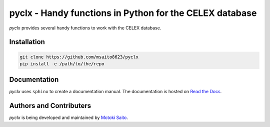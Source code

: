 =============================================================
pyclx - Handy functions in Python for the CELEX database
=============================================================

*pyclx* provides several handy functions to work with the CELEX database.


Installation
============

.. code:: bash

    git clone https://github.com/msaito8623/pyclx
    pip install -e /path/to/the/repo

Documentation
=============

*pyclx* uses ``sphinx`` to create a documentation manual. The documentation is hosted on `Read the Docs <http://pyult.readthedocs.io/en/latest/>`_.


Authors and Contributers
========================

*pyclx* is being developed and maintained by `Motoki Saito <https://github.com/msaito8623>`_.


